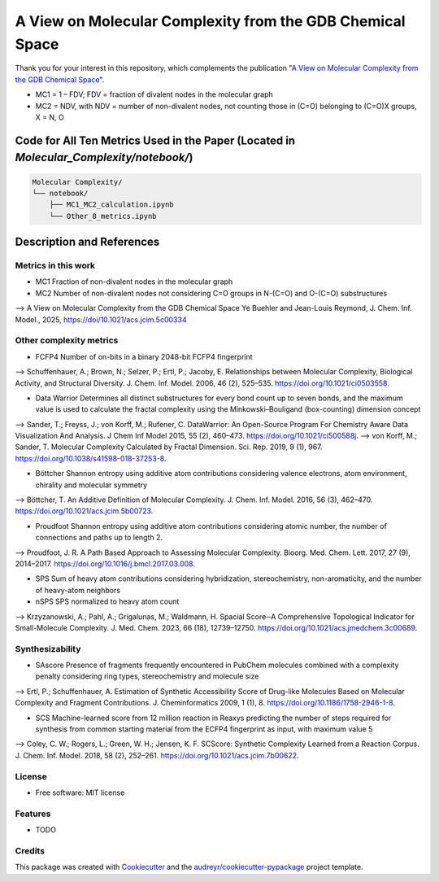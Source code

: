 ========================
A View on Molecular Complexity from the GDB Chemical Space 
========================


.. image:: https://img.shields.io/pypi/v/gdb_molecular_complexity.svg
        :target: https://pypi.python.org/pypi/gdb_molecular_complexity

.. image:: https://readthedocs.org/projects/gdb-molecular-complexity/badge/?version=latest
        :target: https://gdb-molecular-complexity.readthedocs.io/en/latest/?version=latest
        :alt: Documentation Status

Thank you for your interest in this repository, which complements the publication 
"`A View on Molecular Complexity from the GDB Chemical Space <https://pubs.acs.org/doi/10.1021/acs.jcim.5c00334>`_".

.. image:: https://github.com/Ye-Buehler/Molecular_Complexity/blob/main/docs/mc.jpg
   :alt: GA
   :align: center
   :width: 400px

* MC1 = 1 – FDV; FDV = fraction of divalent nodes in the molecular graph
* MC2 = NDV, with NDV = number of non-divalent nodes, not counting those in (C=O) belonging to (C=O)X groups, X = N, O


Code for All Ten Metrics Used in the Paper (Located in `Molecular_Complexity/notebook/`)
========================================================================================

.. code-block:: text

    Molecular Complexity/
    └── notebook/
        ├── MC1_MC2_calculation.ipynb
        └── Other_8_metrics.ipynb

Description and References
==========================

Metrics in this work
--------

* MC1	Fraction of non-divalent nodes in the molecular graph	
* MC2	Number of non-divalent nodes not considering C=O groups in N-(C=O) and O-(C=O) substructures	
--> A View on Molecular Complexity from the GDB Chemical Space Ye Buehler and Jean-Louis Reymond, J. Chem. Inf. Model., 2025, https://doi/10.1021/acs.jcim.5c00334

Other complexity metrics
--------

* FCFP4	Number of on-bits in a binary 2048-bit FCFP4 fingerprint	
--> Schuffenhauer, A.; Brown, N.; Selzer, P.; Ertl, P.; Jacoby, E. Relationships between Molecular Complexity, Biological Activity, and Structural Diversity. J. Chem. Inf. Model. 2006, 46 (2), 525–535. https://doi.org/10.1021/ci0503558.

* Data Warrior	Determines all distinct substructures for every bond count up to seven bonds, and the maximum value is used to calculate the fractal complexity using the Minkowski–Bouligand (box-counting) dimension concept
--> Sander, T.; Freyss, J.; von Korff, M.; Rufener, C. DataWarrior: An Open-Source Program For Chemistry Aware Data Visualization And Analysis. J Chem Inf Model 2015, 55 (2), 460–473. https://doi.org/10.1021/ci500588j.
--> von Korff, M.; Sander, T. Molecular Complexity Calculated by Fractal Dimension. Sci. Rep. 2019, 9 (1), 967. https://doi.org/10.1038/s41598-018-37253-8.

* Böttcher	Shannon entropy using additive atom contributions considering valence electrons, atom environment, chirality and molecular symmetry
--> Böttcher, T. An Additive Definition of Molecular Complexity. J. Chem. Inf. Model. 2016, 56 (3), 462–470. https://doi.org/10.1021/acs.jcim.5b00723.

* Proudfoot	Shannon entropy using additive atom contributions considering atomic number, the number of connections and paths up to length 2. 	
--> Proudfoot, J. R. A Path Based Approach to Assessing Molecular Complexity. Bioorg. Med. Chem. Lett. 2017, 27 (9), 2014–2017. https://doi.org/10.1016/j.bmcl.2017.03.008.

* SPS	Sum of heavy atom contributions considering hybridization, stereochemistry, non-aromaticity, and the number of heavy-atom neighbors	
* nSPS	SPS normalized to heavy atom count	
--> Krzyzanowski, A.; Pahl, A.; Grigalunas, M.; Waldmann, H. Spacial Score─A Comprehensive Topological Indicator for Small-Molecule Complexity. J. Med. Chem. 2023, 66 (18), 12739–12750. https://doi.org/10.1021/acs.jmedchem.3c00689.

Synthesizability
--------

* SAscore	Presence of fragments frequently encountered in PubChem molecules combined with a complexity penalty considering ring types, stereochemistry and molecule size
--> Ertl, P.; Schuffenhauer, A. Estimation of Synthetic Accessibility Score of Drug-like Molecules Based on Molecular Complexity and Fragment Contributions. J. Cheminformatics 2009, 1 (1), 8. https://doi.org/10.1186/1758-2946-1-8.

* SCS	Machine-learned score from 12 million reaction in Reaxys predicting the number of steps required for synthesis from common starting material from the ECFP4 fingerprint as input, with maximum value 5	
--> Coley, C. W.; Rogers, L.; Green, W. H.; Jensen, K. F. SCScore: Synthetic Complexity Learned from a Reaction Corpus. J. Chem. Inf. Model. 2018, 58 (2), 252–261. https://doi.org/10.1021/acs.jcim.7b00622.

License
--------

* Free software: MIT license


Features
--------

* TODO

Credits
-------

This package was created with Cookiecutter_ and the `audreyr/cookiecutter-pypackage`_ project template.

.. _Cookiecutter: https://github.com/audreyr/cookiecutter
.. _`audreyr/cookiecutter-pypackage`: https://github.com/audreyr/cookiecutter-pypackage
